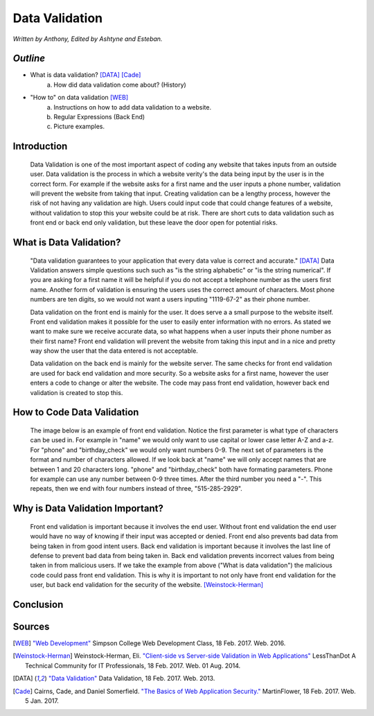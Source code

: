 Data Validation
===============

*Written by Anthony, Edited by Ashtyne and Esteban.*

.. image:: datav.png
	:width: 400px
	:align: center


*Outline*
^^^^^^^^^
* What is data validation? [DATA]_ [Cade]_
	a. How did data validation come about? (History)
* "How to" on data validation [WEB]_
	a. Instructions on how to add data validation to a website.
	b. Regular Expressions (Back End)
	c. Picture examples.


Introduction
^^^^^^^^^^^^
	Data Validation is one of the most important aspect of coding any website 
	that takes inputs from an outside user. Data validation is the process in 
	which a website verity's the data being input by the user is in the correct 
	form. For example if the website asks for a first name and the user inputs a
	phone number, validation will prevent the website from taking that input. 
	Creating validation can be a lengthy process, however the risk of not 
	having any validation are high. Users could input code that could change 
	features of a website, without validation to stop this your website could 
	be at risk. There are short cuts to data validation such as front end or 
	back end only validation, but these leave the door open for potential risks. 

What is Data Validation?
^^^^^^^^^^^^^^^^^^^^^^^^
	"Data validation guarantees to your application that every data value is 
	correct and accurate." [DATA]_ Data Validation answers simple questions such
	such as "is the string alphabetic" or "is the string numerical". If you are
	asking for a first name it will be helpful if you do not accept a telephone
	number as the users first name. Another form of validation is ensuring the
	users uses the correct amount of characters. Most phone numbers are ten
	digits, so we would not want a users inputing "1119-67-2" as their phone
	number.

	Data validation on the front end is mainly for the user. It does serve a
	a small purpose to the website itself. Front end validation makes it
	possible for the user to easily enter information with no errors. As stated 
	we want to make sure we receive accurate data, so what happens when a user
	inputs their phone number as their first name? Front end validation will
	prevent the website from taking this input and in a nice and pretty way show
	the user that the data entered is not acceptable. 

	Data validation on the back end is mainly for the website server. The same
	checks for front end validation are used for back end validation and more security. So a website asks for a first name, however the user enters a code
	to change or alter the website. The code may pass front end validation, however back end validation is created to stop this.

How to Code Data Validation
^^^^^^^^^^^^^^^^^^^^^^^^^^^
	The image below is an example of front end validation. Notice the first 
	parameter is what type of characters can be used in. For example in "name" 
	we would only want to use capital or lower case letter A-Z and a-z. For 
	"phone" and "birthday_check" we would only want numbers 0-9. The next set of
	parameters is the format and number of characters allowed. If we look back 
	at "name" we will only accept names that are between 1 and 20 characters
	long. "phone" and "birthday_check" both have formating parameters. Phone for
	example can use any number between 0-9 three times. After the third number
	you need a "-". This repeats, then we end with four numbers instead of 
	three, "515-285-2929".


.. image:: frontendCodeExample.png
	:width: 600px
	:align: center



Why is Data Validation Important?
^^^^^^^^^^^^^^^^^^^^^^^^^^^^^^^^^

	Front end validation is important because it involves the end user. Without 
	front end validation the end user would have no way of knowing if their 
	input was accepted or denied. Front end also prevents bad data from being
	taken in from good intent users. Back end validation is important because it 
	involves the last line of defense to prevent bad data from being taken in.
	Back end validation prevents incorrect values from being taken in from
	malicious users. If we take the example from above ("What is data validation") the malicious code could pass front end validation. This is why it is important to not only have front end validation for the user, but back end validation for the security of the website. [Weinstock-Herman]_


Conclusion
^^^^^^^^^^

Sources
^^^^^^^

.. [WEB] `"Web Development" <http://web-development-class.readthedocs.io/en/latest/index.html>`_ Simpson College Web Development Class, 18 Feb. 2017. Web. 2016.
.. [Weinstock-Herman] Weinstock-Herman, Eli. `"Client-side vs Server-side Validation in Web Applications" <http://blogs.lessthandot.com/index.php/webdev/client-side-vs-server-side-validation-in-web-applications/>`_ LessThanDot A Technical Community for IT Professionals, 18 Feb. 2017. Web. 01 Aug. 2014.
.. [DATA] `"Data Validation" <https://msdn.microsoft.com/en-us/library/aa291820(v=vs.71).aspx>`_ Data Validation, 18 Feb. 2017. Web. 2013.
.. [Cade] Cairns, Cade, and Daniel Somerfield. `"The Basics of Web Application Security." <https://martinfowler.com/articles/web-security-basics.html>`_ MartinFlower, 18 Feb. 2017. Web. 5 Jan. 2017.